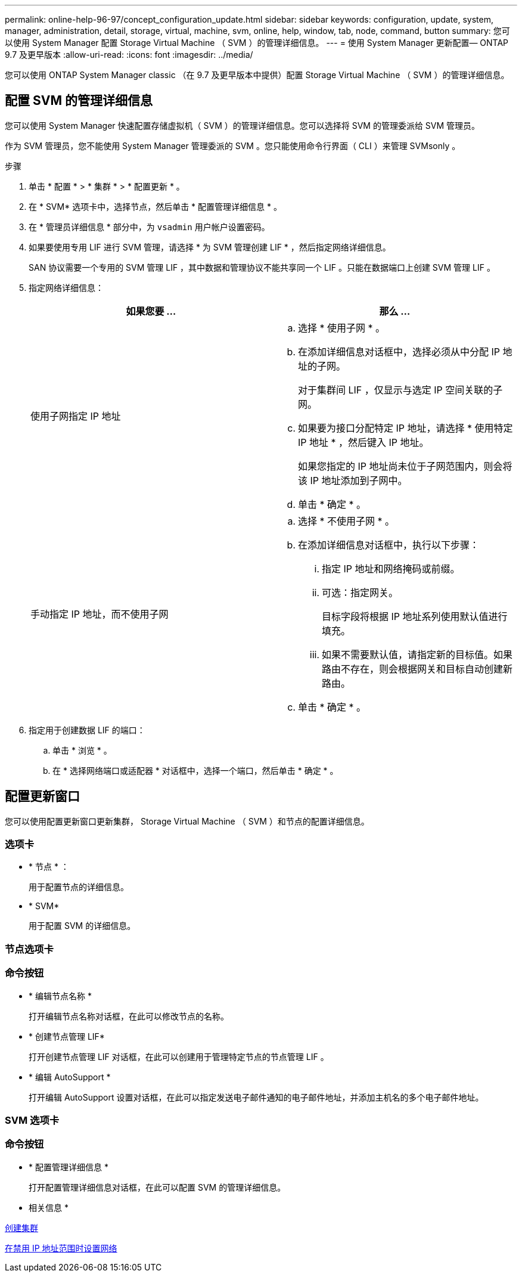 ---
permalink: online-help-96-97/concept_configuration_update.html 
sidebar: sidebar 
keywords: configuration, update, system, manager, administration, detail, storage, virtual, machine, svm, online, help, window, tab, node, command, button 
summary: 您可以使用 System Manager 配置 Storage Virtual Machine （ SVM ）的管理详细信息。 
---
= 使用 System Manager 更新配置— ONTAP 9.7 及更早版本
:allow-uri-read: 
:icons: font
:imagesdir: ../media/


[role="lead"]
您可以使用 ONTAP System Manager classic （在 9.7 及更早版本中提供）配置 Storage Virtual Machine （ SVM ）的管理详细信息。



== 配置 SVM 的管理详细信息

您可以使用 System Manager 快速配置存储虚拟机（ SVM ）的管理详细信息。您可以选择将 SVM 的管理委派给 SVM 管理员。

作为 SVM 管理员，您不能使用 System Manager 管理委派的 SVM 。您只能使用命令行界面（ CLI ）来管理 SVMsonly 。

.步骤
. 单击 * 配置 * > * 集群 * > * 配置更新 * 。
. 在 * SVM* 选项卡中，选择节点，然后单击 * 配置管理详细信息 * 。
. 在 * 管理员详细信息 * 部分中，为 `vsadmin` 用户帐户设置密码。
. 如果要使用专用 LIF 进行 SVM 管理，请选择 * 为 SVM 管理创建 LIF * ，然后指定网络详细信息。
+
SAN 协议需要一个专用的 SVM 管理 LIF ，其中数据和管理协议不能共享同一个 LIF 。只能在数据端口上创建 SVM 管理 LIF 。

. 指定网络详细信息：
+
|===
| 如果您要 ... | 那么 ... 


 a| 
使用子网指定 IP 地址
 a| 
.. 选择 * 使用子网 * 。
.. 在添加详细信息对话框中，选择必须从中分配 IP 地址的子网。
+
对于集群间 LIF ，仅显示与选定 IP 空间关联的子网。

.. 如果要为接口分配特定 IP 地址，请选择 * 使用特定 IP 地址 * ，然后键入 IP 地址。
+
如果您指定的 IP 地址尚未位于子网范围内，则会将该 IP 地址添加到子网中。

.. 单击 * 确定 * 。




 a| 
手动指定 IP 地址，而不使用子网
 a| 
.. 选择 * 不使用子网 * 。
.. 在添加详细信息对话框中，执行以下步骤：
+
... 指定 IP 地址和网络掩码或前缀。
... 可选：指定网关。
+
目标字段将根据 IP 地址系列使用默认值进行填充。

... 如果不需要默认值，请指定新的目标值。如果路由不存在，则会根据网关和目标自动创建新路由。


.. 单击 * 确定 * 。


|===
. 指定用于创建数据 LIF 的端口：
+
.. 单击 * 浏览 * 。
.. 在 * 选择网络端口或适配器 * 对话框中，选择一个端口，然后单击 * 确定 * 。






== 配置更新窗口

您可以使用配置更新窗口更新集群， Storage Virtual Machine （ SVM ）和节点的配置详细信息。



=== 选项卡

* * 节点 * ：
+
用于配置节点的详细信息。

* * SVM*
+
用于配置 SVM 的详细信息。





=== 节点选项卡



=== 命令按钮

* * 编辑节点名称 *
+
打开编辑节点名称对话框，在此可以修改节点的名称。

* * 创建节点管理 LIF*
+
打开创建节点管理 LIF 对话框，在此可以创建用于管理特定节点的节点管理 LIF 。

* * 编辑 AutoSupport *
+
打开编辑 AutoSupport 设置对话框，在此可以指定发送电子邮件通知的电子邮件地址，并添加主机名的多个电子邮件地址。





=== SVM 选项卡



=== 命令按钮

* * 配置管理详细信息 *
+
打开配置管理详细信息对话框，在此可以配置 SVM 的管理详细信息。



* 相关信息 *

xref:task_creating_cluster.adoc[创建集群]

xref:task_setting_up_network_when_ip_address_range_is_disabled.adoc[在禁用 IP 地址范围时设置网络]
